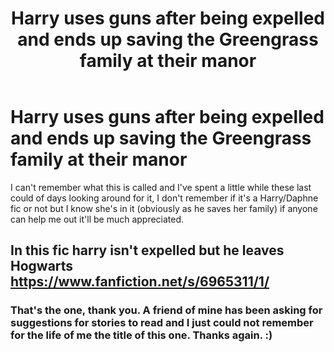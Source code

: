 #+TITLE: Harry uses guns after being expelled and ends up saving the Greengrass family at their manor

* Harry uses guns after being expelled and ends up saving the Greengrass family at their manor
:PROPERTIES:
:Author: RyanMK666
:Score: 2
:DateUnix: 1597879449.0
:DateShort: 2020-Aug-20
:FlairText: What's That Fic?
:END:
I can't remember what this is called and I've spent a little while these last could of days looking around for it, I don't remember if it's a Harry/Daphne fic or not but I know she's in it (obviously as he saves her family) if anyone can help me out it'll be much appreciated.


** In this fic harry isn't expelled but he leaves Hogwarts [[https://www.fanfiction.net/s/6965311/1/]]
:PROPERTIES:
:Author: Apqrs_74
:Score: 2
:DateUnix: 1597895433.0
:DateShort: 2020-Aug-20
:END:

*** That's the one, thank you. A friend of mine has been asking for suggestions for stories to read and I just could not remember for the life of me the title of this one. Thanks again. :)
:PROPERTIES:
:Author: RyanMK666
:Score: 1
:DateUnix: 1597928031.0
:DateShort: 2020-Aug-20
:END:
